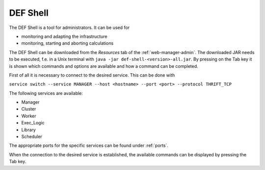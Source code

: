.. _shell:

=========
DEF Shell
=========

The DEF Shell is a tool for administrators. It can be used for

* monitoring and adapting the infrastructure
* monitoring, starting and aborting calculations

The DEF Shell can be downloaded from the *Resources* tab of the :ref:`web-manager-admin`. The downloaded JAR needs to be executed, f.e. in a Unix terminal with ``java -jar def-shell-<version>-all.jar``.
By pressing on the Tab key it is shown which commands and options are available and how a command can be completed.

First of all it is necessary to connect to the desired service. This can be done with

``service switch --service MANAGER --host <hostname> --port <port> --protocol THRIFT_TCP``

The following services are available:

* Manager
* Cluster
* Worker
* Exec_Logic
* Library
* Scheduler

The appropriate ports for the specific services can be found under :ref:`ports`.

When the connection to the desired service is established, the available commands can be displayed by pressing the Tab key.